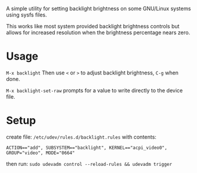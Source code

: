 
A simple utility for setting backlight brightness on some
GNU/Linux systems using sysfs files.

This works like most system provided backlight brightness
controls but allows for increased resolution when the
brightness percentage nears zero.

* Usage

 =M-x backlight=
  Then use =<= or =>= to adjust backlight brightness, =C-g= when done.

 =M-x backlight-set-raw=
  prompts for a value to write directly to the device file.

* Setup

create file: =/etc/udev/rules.d/backlight.rules=
with contents:

: ACTION=="add", SUBSYSTEM=="backlight", KERNEL=="acpi_video0", GROUP="video", MODE="0664"

then run: =sudo udevadm control --reload-rules && udevadm trigger=


